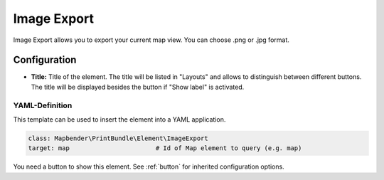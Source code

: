 .. _imageexport:

Image Export
************

Image Export allows you to export your current map view. You can choose .png or .jpg format.

.. image:: ../../../figures/image_export.png
     :scale: 80

Configuration
=============

.. image:: ../../../figures/image_export_configuration.png
     :scale: 80

* **Title:** Title of the element. The title will be listed in "Layouts" and allows to distinguish between different buttons. The title will be displayed besides the button if "Show label" is activated.

YAML-Definition
---------------

This template can be used to insert the element into a YAML application.

.. code-block:: yaml

   class: Mapbender\PrintBundle\Element\ImageExport
   target: map                       # Id of Map element to query (e.g. map)

You need a button to show this element. See :ref:`button` for inherited configuration options.


